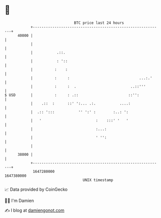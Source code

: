 * 👋

#+begin_example
                                   BTC price last 24 hours                    
               +------------------------------------------------------------+ 
         40000 |                                                            | 
               |                                                            | 
               |           .::.                                             | 
               |           : '::                                            | 
               |          :    :                                            | 
               |          :     :                                ...:.'     | 
               |          :     :  .                         ..::'''        | 
   $ USD       |          :     : .::                       ::'':           | 
               |    .::  :      ::' ':... .:.           ....:               | 
               |  .:: ':::           '' ':' :        :..: ':                | 
               |   '                         :    :::' '   '                | 
               |                             :...:                          | 
               |                             ' '':                          | 
               |                                                            | 
         38000 |                                                            | 
               +------------------------------------------------------------+ 
                1647280000                                        1647380000  
                                       UNIX timestamp                         
#+end_example
📈 Data provided by CoinGecko

🧑‍💻 I'm Damien

✍️ I blog at [[https://www.damiengonot.com][damiengonot.com]]

